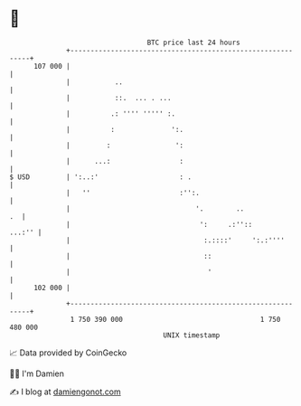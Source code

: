 * 👋

#+begin_example
                                     BTC price last 24 hours                    
                 +------------------------------------------------------------+ 
         107 000 |                                                            | 
                 |           ..                                               | 
                 |           ::.  ... . ...                                   | 
                 |          .: '''' ''''' :.                                  | 
                 |          :              ':.                                | 
                 |         :                ':                                | 
                 |      ...:                 :                                | 
   $ USD         | ':..:'                    : .                              | 
                 |   ''                      :'':.                            | 
                 |                               '.        ..              .  | 
                 |                                ':     .:''::        ...:'' | 
                 |                                 :.::::'     ':.:''''       | 
                 |                                 ::                         | 
                 |                                  '                         | 
         102 000 |                                                            | 
                 +------------------------------------------------------------+ 
                  1 750 390 000                                  1 750 480 000  
                                         UNIX timestamp                         
#+end_example
📈 Data provided by CoinGecko

🧑‍💻 I'm Damien

✍️ I blog at [[https://www.damiengonot.com][damiengonot.com]]
